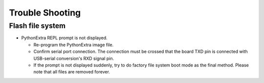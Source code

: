.. _renesas-ra_troubleshooting:

Trouble Shooting
===================

Flash file system
-------------------

* PythonExtra REPL prompt is not displayed.

  - Re-program the PythonExtra image file.

  - Confirm serial port connection.
    The connection must be crossed that the board TXD pin is connected with
    USB-serial conversion's RXD signal pin.

  - If the prompt is not displayed suddenly, try to do factory file
    system boot mode as the final method.  Please note that all files are removed forever.
